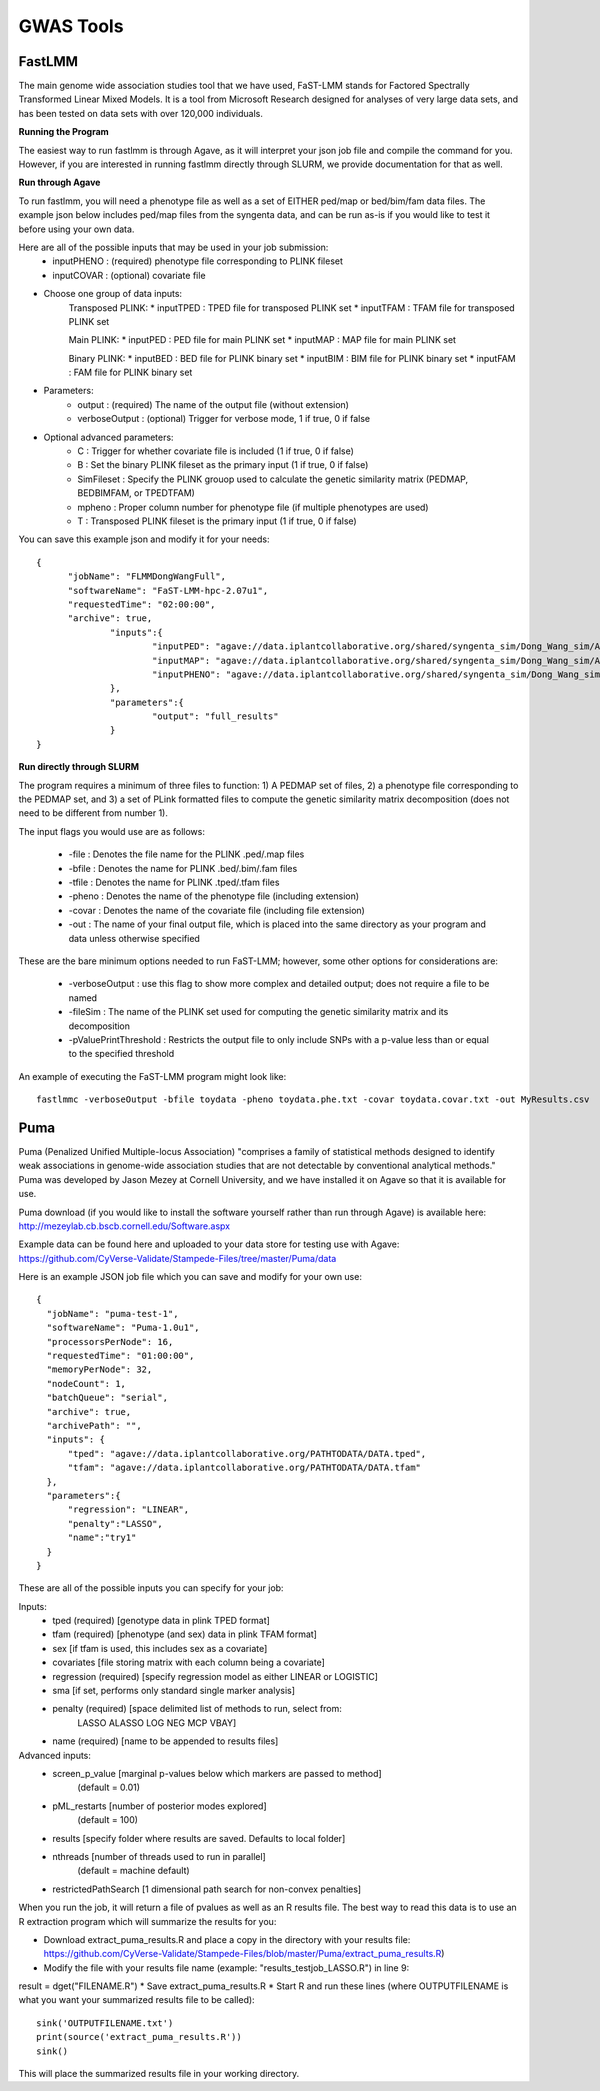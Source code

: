 ***********
GWAS Tools
***********


FastLMM
=======

The main genome wide association studies tool that we have used, FaST-LMM stands for Factored Spectrally Transformed Linear Mixed Models. It is a tool from Microsoft Research designed for analyses of very large data sets, and has been tested on data sets with over 120,000 individuals.

**Running the Program**

The easiest way to run fastlmm is through Agave, as it will interpret your json job file and compile the command for you. However, if you are interested in running fastlmm directly through SLURM, we provide documentation for that as well.

**Run through Agave**

To run fastlmm, you will need a phenotype file as well as a set of EITHER ped/map or bed/bim/fam data files. The example json below includes ped/map files from the syngenta data, and can be run as-is if you would like to test it before using your own data.

Here are all of the possible inputs that may be used in your job submission:
	* inputPHENO : (required) phenotype file corresponding to PLINK fileset
	* inputCOVAR : (optional) covariate file
* Choose one group of data inputs:	
	Transposed PLINK:
	* inputTPED : TPED file for transposed PLINK set
	* inputTFAM : TFAM file for transposed PLINK set
	
	Main PLINK:
	* inputPED : PED file for main PLINK set
	* inputMAP : MAP file for main PLINK set
	
	Binary PLINK:
	* inputBED : BED file for PLINK binary set
	* inputBIM : BIM file for PLINK binary set
	* inputFAM : FAM file for PLINK binary set
* Parameters:
	* output : (required) The name of the output file (without extension)
	* verboseOutput : (optional) Trigger for verbose mode, 1 if true, 0 if false
* Optional advanced parameters:
	* C : Trigger for whether covariate file is included (1 if true, 0 if false)
	* B : Set the binary PLINK fileset as the primary input (1 if true, 0 if false)
	* SimFileset : Specify the PLINK grouop used to calculate the genetic similarity matrix (PEDMAP, BEDBIMFAM, or TPEDTFAM)
	* mpheno : Proper column number for phenotype file (if multiple phenotypes are used)
	* T : Transposed PLINK fileset is the primary input (1 if true, 0 if false)
	
	
You can save this example json and modify it for your needs:

::

  {
	"jobName": "FLMMDongWangFull",
	"softwareName": "FaST-LMM-hpc-2.07u1",
	"requestedTime": "02:00:00",
	"archive": true,
		"inputs":{
			"inputPED": "agave://data.iplantcollaborative.org/shared/syngenta_sim/Dong_Wang_sim/Analysis_Files/dongwang.ped",
			"inputMAP": "agave://data.iplantcollaborative.org/shared/syngenta_sim/Dong_Wang_sim/Analysis_Files/dongwang.map",
			"inputPHENO": "agave://data.iplantcollaborative.org/shared/syngenta_sim/Dong_Wang_sim/Analysis_Files/dongwangpheno.txt"
		},
		"parameters":{
			"output": "full_results"
		}
  }

  
**Run directly through SLURM**

The program requires a minimum of three files to function: 1) A PEDMAP set of files, 2) a phenotype file corresponding to the PEDMAP set, and 3) a set of PLink formatted files to compute the genetic similarity matrix decomposition (does not need to be different from number 1).

The input flags you would use are as follows:

    * -file : Denotes the file name for the PLINK .ped/.map files
    * -bfile : Denotes the name for PLINK .bed/.bim/.fam files
    * -tfile : Denotes the name for PLINK .tped/.tfam files
    * -pheno : Denotes the name of the phenotype file (including extension)
    * -covar : Denotes the name of the covariate file (including file extension)
    * -out : The name of your final output file, which is placed into the same directory as your program and data unless otherwise specified

These are the bare minimum options needed to run FaST-LMM; however, some other options for considerations are:

    * -verboseOutput : use this flag to show more complex and detailed output; does not require a file to be named
    * -fileSim : The name of the PLINK set used for computing the genetic similarity matrix and its decomposition
    * -pValuePrintThreshold : Restricts the output file to only include SNPs with a p-value less than or equal to the specified threshold

An example of executing the FaST-LMM program might look like::

  fastlmmc -verboseOutput -bfile toydata -pheno toydata.phe.txt -covar toydata.covar.txt -out MyResults.csv
  

Puma
====

Puma (Penalized Unified Multiple-locus Association) "comprises a family of statistical methods designed to identify weak associations in genome-wide association studies that are not detectable by conventional analytical methods." Puma was developed by Jason Mezey at Cornell University, and we have installed it on Agave so that it is available for use.

Puma download (if you would like to install the software yourself rather than run through Agave) is available here: http://mezeylab.cb.bscb.cornell.edu/Software.aspx

Example data can be found here and uploaded to your data store for testing use with Agave:
https://github.com/CyVerse-Validate/Stampede-Files/tree/master/Puma/data

Here is an example JSON job file which you can save and modify for your own use:

::

  {
    "jobName": "puma-test-1",
    "softwareName": "Puma-1.0u1",
    "processorsPerNode": 16,
    "requestedTime": "01:00:00",
    "memoryPerNode": 32,
    "nodeCount": 1,
    "batchQueue": "serial",
    "archive": true,
    "archivePath": "",
    "inputs": {
        "tped": "agave://data.iplantcollaborative.org/PATHTODATA/DATA.tped",
        "tfam": "agave://data.iplantcollaborative.org/PATHTODATA/DATA.tfam"
    },
    "parameters":{
        "regression": "LINEAR",
        "penalty":"LASSO",
        "name":"try1"
    }
  }

These are all of the possible inputs you can specify for your job:

Inputs:
    * tped (required)          [genotype data in plink TPED format]
    * tfam  (required)         [phenotype (and sex) data in plink TFAM format]
    * sex            		   [if tfam is used, this includes sex as a covariate]
    * covariates     		   [file storing matrix with each column being a covariate]
    * regression (required)    [specify regression model as either LINEAR or LOGISTIC]
    * sma            		   [if set, performs only standard single marker analysis]
    * penalty (required)       [space delimited list of methods to run, select from:
							LASSO ALASSO LOG NEG MCP VBAY]
    * name (required)      	   [name to be appended to results files]

Advanced inputs:
    * screen_p_value [marginal p-values below which markers are passed to method]
		         (default = 0.01)
    * pML_restarts   [number of posterior modes explored]
		         (default = 100)
    * results        [specify folder where results are saved. Defaults to local folder]
    * nthreads       [number of threads used to run in parallel]
		         (default = machine default)
    * restrictedPathSearch [1 dimensional path search for non-convex penalties]

When you run the job, it will return a file of pvalues as well as an R results file. The best way to read this data is to use an R extraction program which will summarize the results for you:

* Download extract_puma_results.R and place a copy in the directory with your results file: https://github.com/CyVerse-Validate/Stampede-Files/blob/master/Puma/extract_puma_results.R)
* Modify the file with your results file name (example: "results_testjob_LASSO.R") in line 9: 
result = dget("FILENAME.R")
* Save extract_puma_results.R
* Start R and run these lines (where OUTPUTFILENAME is what you want your summarized results file to be called):

::

  sink('OUTPUTFILENAME.txt')
  print(source('extract_puma_results.R'))
  sink()

  
This will place the summarized results file in your working directory.
